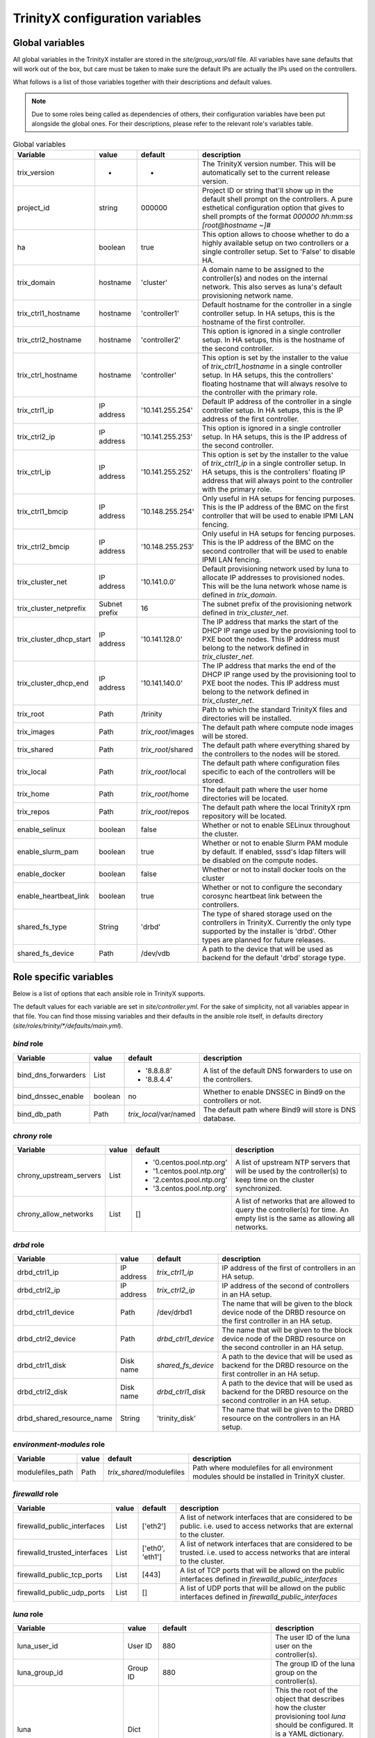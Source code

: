 
TrinityX configuration variables
================================


Global variables
~~~~~~~~~~~~~~~~

All global variables in the TrinityX installer are stored in the `site/group_vars/all` file.
All variables have sane defaults that will work out of the box, but care must be taken to make sure the default IPs are actually the IPs used on the controllers.

What follows is a list of those variables together with their descriptions and default values.

.. note:: Due to some roles being called as dependencies of others, their configuration variables have been put alongside the global ones. For their descriptions, please refer to the relevant role's variables table.


.. _tab_global_variables:

.. table:: Global variables
  
  ======================= ============= ================== =============
       Variable               value        default          description
  ======================= ============= ================== =============
  trix_version            -             -                  The TrinityX version number.
                                                           This will be automatically set to the current release version.
  
  project_id              string        000000             Project ID or string that'll show up in the default shell prompt on the controllers.
                                                           A pure esthetical configuration option that gives to shell prompts of the format `000000 hh:mm:ss [root@hostname ~]#`
  
  ha                      boolean       true               This option allows to choose whether to do a highly available setup on two controllers or a single controller setup.
                                                           Set to 'False' to disable HA.
  
  trix_domain             hostname      'cluster'          A domain name to be assigned to the controller(s) and nodes on the internal network.
                                                           This also serves as luna's default provisioning network name.
  
  trix_ctrl1_hostname     hostname      'controller1'      Default hostname for the controller in a single controller setup.
                                                           In HA setups, this is the hostname of the first controller.
  
  trix_ctrl2_hostname     hostname      'controller2'      This option is ignored in a single controller setup.
                                                           In HA setups, this is the hostname of the second controller.
  
  trix_ctrl_hostname      hostname      'controller'       This option is set by the installer to the value of `trix_ctrl1_hostname` in a single controller setup.
                                                           In HA setups, this the controllers' floating hostname that will always resolve to the controller with the primary role.
  
  trix_ctrl1_ip           IP address    '10.141.255.254'   Default IP address of the controller in a single controller setup.
                                                           In HA setups, this is the IP address of the first controller.
  
  trix_ctrl2_ip           IP address    '10.141.255.253'   This option is ignored in a single controller setup.
                                                           In HA setups, this is the IP address of the second controller.
  
  trix_ctrl_ip            IP address    '10.141.255.252'   This option is set by the installer to the value of `trix_ctrl1_ip` in a single controller setup.
                                                           In HA setups, this is the controllers' floating IP address that will always point to the controller with the primary role.
  
  trix_ctrl1_bmcip        IP address    '10.148.255.254'   Only useful in HA setups for fencing purposes.
                                                           This is the IP address of the BMC on the first controller that will be used to enable IPMI LAN fencing.
  trix_ctrl2_bmcip        IP address    '10.148.255.253'   Only useful in HA setups for fencing purposes.
                                                           This is the IP address of the BMC on the second controller that will be used to enable IPMI LAN fencing.
  
  trix_cluster_net        IP address    '10.141.0.0'       Default provisioning network used by luna to allocate IP addresses to provisioned nodes.
                                                           This will be the luna network whose name is defined in `trix_domain`.
  
  trix_cluster_netprefix  Subnet prefix 16                 The subnet prefix of the provisioning network defined in `trix_cluster_net`.
  
  trix_cluster_dhcp_start IP address    '10.141.128.0'     The IP address that marks the start of the DHCP IP range used by the provisioning tool to PXE boot the nodes.
                                                           This IP address must belong to the network defined in `trix_cluster_net`.
  
  trix_cluster_dhcp_end   IP address    '10.141.140.0'     The IP address that marks the end of the DHCP IP range used by the provisioning tool to PXE boot the nodes.
                                                           This IP address must belong to the network defined in `trix_cluster_net`.
  
  trix_root               Path          /trinity           Path to which the standard TrinityX files and directories will be installed.
  
  trix_images             Path          `trix_root`/images The default path where compute node images will be stored.
  
  trix_shared             Path          `trix_root`/shared The default path where everything shared by the controllers to the nodes will be stored.
  
  trix_local              Path          `trix_root`/local  The default path where configuration files specific to each of the controllers will be stored.
  
  trix_home               Path          `trix_root`/home   The default path where the user home directories will be located.
  
  trix_repos              Path          `trix_root`/repos  The default path where the local TrinityX rpm repository will be located.
  
  enable_selinux          boolean       false              Whether or not to enable SELinux throughout the cluster.
  
  enable_slurm_pam        boolean       true               Whether or not to enable Slurm PAM module by default.
                                                           If enabled, sssd's ldap filters will be disabled on the compute nodes.
  
  enable_docker           boolean       false              Whether or not to install docker tools on the cluster
  
  enable_heartbeat_link   boolean       true               Whether or not to configure the secondary corosync heartbeat link between the controllers.
  
  shared_fs_type          String        'drbd'             The type of shared storage used on the controllers in TrinityX.
                                                           Currently the only type supported by the installer is 'drbd'. Other types are planned for future releases.
  
  shared_fs_device        Path          /dev/vdb           A path to the device that will be used as backend for the default 'drbd' storage type.
  
  ======================= ============= ================== =============

Role specific variables
~~~~~~~~~~~~~~~~~~~~~~~

Below is a list of options that each ansible role in TrinityX supports.

The default values for each variable are set in `site/controller.yml`. For the sake of simplicity, not all variables appear in that file. You can find those missing variables and their defaults in the ansible role itself, in defaults directory (`site/roles/trinity/*/defaults/main.yml`).


`bind` role
^^^^^^^^^^^^

=================== ============= ====================== =============
     Variable           value        default              description
=================== ============= ====================== =============
bind_dns_forwarders List          - '8.8.8.8'            A list of the default DNS forwarders to use on the controllers.
                                  - '8.8.4.4'
bind_dnssec_enable  boolean       no                     Whether to enable DNSSEC in Bind9 on the controllers or not.
bind_db_path        Path          `trix_local`/var/named The default path where Bind9 will store is DNS database.
=================== ============= ====================== =============

`chrony` role
^^^^^^^^^^^^^^

======================= ============= ========================= =============
     Variable               value        default                 description
======================= ============= ========================= =============
chrony_upstream_servers List          - '0.centos.pool.ntp.org' A list of upstream NTP servers that will be used by the controller(s) to keep time on the cluster synchronized.
                                      - '1.centos.pool.ntp.org'
                                      - '2.centos.pool.ntp.org'
                                      - '3.centos.pool.ntp.org'

chrony_allow_networks   List          []                        A list of networks that are allowed to query the controller(s) for time.
                                                                An empty list is the same as allowing all networks.
======================= ============= ========================= =============

`drbd` role
^^^^^^^^^^^^

========================= ============= ===================== =============
     Variable                 value        default             description
========================= ============= ===================== =============
drbd_ctrl1_ip             IP address    `trix_ctrl1_ip`       IP address of the first of controllers in an HA setup.
drbd_ctrl2_ip             IP address    `trix_ctrl2_ip`       IP address of the second of controllers in an HA setup.
drbd_ctrl1_device         Path          /dev/drbd1            The name that will be given to the block device node of the DRBD resource on the first controller in an HA setup.
drbd_ctrl2_device         Path          `drbd_ctrl1_device`   The name that will be given to the block device node of the DRBD resource on the second controller in an HA setup.
drbd_ctrl1_disk           Disk name     `shared_fs_device`    A path to the device that will be used as backend for the DRBD resource on the first controller in an HA setup.
drbd_ctrl2_disk           Disk name     `drbd_ctrl1_disk`     A path to the device that will be used as backend for the DRBD resource on the second controller in an HA setup.
drbd_shared_resource_name String        'trinity_disk'        The name that will be given to the DRBD resource on the controllers in an HA setup.
========================= ============= ===================== =============

`environment-modules` role
^^^^^^^^^^^^^^^^^^^^^^^^^^^

=================== ============= ========================= =============
     Variable           value        default                 description
=================== ============= ========================= =============
modulefiles_path    Path          `trix_shared`/modulefiles Path where modulefiles for all environment modules should be installed in TrinityX cluster.
=================== ============= ========================= =============

`firewalld` role
^^^^^^^^^^^^^^^^^

============================ ============= ================ =============
     Variable                    value        default        description
============================ ============= ================ =============
firewalld_public_interfaces  List          ['eth2']         A list of network interfaces that are considered to be public. i.e. used to access networks that are external to the cluster.
firewalld_trusted_interfaces List          ['eth0', 'eth1'] A list of network interfaces that are considered to be trusted. i.e. used to access networks that are interal to the cluster.
firewalld_public_tcp_ports   List          [443]            A list of TCP ports that will be allowd on the public interfaces defined in `firewalld_public_interfaces`
firewalld_public_udp_ports   List          []               A list of UDP ports that will be allowd on the public interfaces defined in `firewalld_public_interfaces`
============================ ============= ================ =============

`luna` role
^^^^^^^^^^^^

=============================== ============= ================================== =============
     Variable                       value        default                          description
=============================== ============= ================================== =============
luna_user_id                    User ID       880                                The user ID of the luna user on the controller(s).
luna_group_id                   Group ID      880                                The group ID of the luna group on the controller(s).

luna                            Dict                                             This the root of the object that describes how the cluster provisioning tool `luna` should be configured.
                                                                                 It is a YAML dictionary. See the following variables for a description of all the attributes it supports.

luna.cluster                    Dict                                             This sub-dictionary of the luna dict defines global luna options.

luna.cluster.frontend_address   IP address    `trix_ctrl_ip`                     The IP address used by nodes during provisioning to query luna for configuration.
luna.cluster.path               Path          `trix_local`/luna                  Path where all of luna's files will be stored on the controller(s).
luna.cluster.named_include_file Path          `trix_local`/etc/named.luna.zones  Path where luna's Bind9 custom configuration will be located on the controller(s).
luna.cluster.named_zone_dir     Path          `trix_local`/var/lib/named         Path on the controller(s) where Bind9 will put DNS resolution files the networks managed by luna.

luna.dhcp                       Dict                                             Sub-dict that defines luna's DHCP configuration used to PXE boot compute nodes.

luna.dhcp.conf_path             Path          `trix_local`/etc/dhcp              Path where generated DHCP configuration will be stored on the controller(s).
luna.dhcp.network               String        `trix_domain`                      Name of network that will be used to provision compute nodes.
luna.dhcp.start_ip              IP address    `trix_cluster_dhcp_start`          The IP address that marks the start of the DHCP IP range used by luna to PXE boot the nodes.
luna.dhcp.end_ip                IP address    `trix_cluster_dhcp_end`            The IP address that marks the end of the DHCP IP range used by luna to PXE boot the nodes.

luna.networks                   List of dict  See following                      A list of dicts describing the networks that will be managed by luna.
                                                                                 The dict that follows (which is also the first item of the luna.networks list) defines the attributes of the provisioning network.

luna.networks.0.name            String        `trix_domain`                      The name that will be used for this network.
luna.networks.0.ip              IP address    `trix_cluster_net`                 Network's address.
luna.networks.0.prefix          Number        `trix_cluster_netprefix`           Network's subnet prefix.
luna.networks.0.ns_ip           IP address    `trix_ctrl_ip`                     IP address of the nameserver on this network. Usually this is the address of the controller(s) on this network.

=============================== ============= ================================== =============

`mariadb` role
^^^^^^^^^^^^^^^

=================== ============= ========================== =============
     Variable           value        default                  description
=================== ============= ========================== =============
mariadb_db_path     Path          `trix_local`/var/lib/mysql Path where MariaDB data folder will be located in a TrinityX cluster.
=================== ============= ========================== =============

`mongodb` role
^^^^^^^^^^^^^^^

=================== ============= ============================ =============
     Variable           value        default                    description
=================== ============= ============================ =============
mongo_db_path       Path          `trix_local`/var/lib/mongodb Path where MongoDB data folder will be located in a TrinityX cluster.
=================== ============= ============================ =============

`nfs` role
^^^^^^^^^^^

=================== ============= ========================== =============
     Variable           value        default                  description
=================== ============= ========================== =============
nfs_rpccount        Number        256                        Number of NFS server processes to be started on the controller(s).
nfs_enable_rdma     boolean       false                      Whether to enable NFS over RDMA by default or not.
                                                             TCP will be used when this option if set to `false`.
nfs_export_shared   boolean       true                       If set to true, `trix_shared` directory will be exported to the compute nodes from the controller(s).
nfs_export_home     boolean       true                       If set to true, `trix_home` directory will be exported to the compute nodes from the controller(s).
nfs_exports_path    Path          `trix_local`/etc/exports.d The path where to store NFS exports configuration on the controller(s).
=================== ============= ========================== =============

`obol` role
^^^^^^^^^^^^

=================== ============= ================================== =============
     Variable           value        default                          description
=================== ============= ================================== =============
obol_conf_path      Path          /etc'                              Path where obol's configuration file will be stored on the controller(s).
users_home_path     Path          `trix_home`                        Default home directory path to use for users created using obol.
ldap_host           FQDN          `trix_ctrl_hostname.trix_domain`   The FQDN of the ldap servers used to store ldap accounts on the cluster.
=================== ============= ================================== =============

`openldap` role
^^^^^^^^^^^^^^^^

============================= ============= =================================== =============
     Variable                     value        default                           description
============================= ============= =================================== =============
openldap_default_user         String        ldap                                OpenLDAP default user name
openldap_default_group        String        ldap                                OpenLDAP default group name

openldap_server_dir_path      Path          `trix_local`/var/lib/ldap           Path where OpenLDAPs databases will be stored on the controller(s).
openldap_server_conf_path     Path          `trix_local`/etc/openldap/slapd.d   Default path for the OpenLDAP configuration on the controller(s).
openldap_server_defaults_file Path          /etc/sysconfig/slapd                Path where to put OpenLDAP's default command line options.

openldap_endpoints            String        'ldaps:/// ldapi:///'                 Space separated list of endpoints that OpenLDAP will accept.

openldap_tls_cacrt            Path          `ssl_ca_cert`                       Path of CA cert used to sign the controller(s) certificate(s).
openldap_tls_crt              Path          `ssl_cert_path`/`ansible_fqdn`.crt  Path of the controller(s) certificate(s).
openldap_tls_key              Path          `ssl_cert_path`/`ansible_fqdn`.key  Path of the controller(s) key(s).

openldap_schemas              List          - cosine                            List of the schemas to be configured in OpenLDAP.
                                            - inetorgperson
                                            - rfc2307bis
                                            - autoinc

============================= ============= =================================== =============

`pacemaker` role
^^^^^^^^^^^^^^^^^

=========================== ============= ========================= =============
     Variable                   value        default                 description
=========================== ============= ========================= =============
pacemaker_properties        Dict          no-quorum-policy: ignore  A list of pacemaker configuration options.
pacemaker_resource_defaults List          - 'migration-threshold=1' A list of pacemaker resource defaults.

fence_ipmilan_host_check    String        'static-list'             This option helps the stonith agent determine which machines are controlled by the fencing device.
fence_ipmilan_method        String        'cycle'                   Method to fence (onoff or cycle)
fence_ipmilan_lanplus       String        'true'                    Use Lanplus if True, don't otherwise.
fence_ipmilan_login         String        'user'                    Username/Login (if required) to control power on IPMI device
fence_ipmilan_passwd        String        'password'                Password (if required) to control power on IPMI device

=========================== ============= ========================= =============

`repos` role
^^^^^^^^^^^^^

=================== ============= ============== =============
     Variable           value        default      description
=================== ============= ============== =============
repos               List                         List of package repositories to install.
repos_port          Number        8080           Default port to listen on when serving the local package repository on the controller(s).
=================== ============= ============== =============

`rsyslog` role
^^^^^^^^^^^^^^^

===================================== ============= ========================================================================= =============
     Variable                             value        default                                                                 description
===================================== ============= ========================================================================= =============
syslog_forwarding_rules               List of dicts                                                                           A list of log forwarding rules to use in rsyslog.d/ configuration files.

syslog_forwarding_rules.0.name        String                                                                                  Forwarding rule's name
syslog_forwarding_rules.0.proto       String                                                                                  Protocol to use for this rule. Can be TCP or UDP.
syslog_forwarding_rules.0.port        Number                                                                                  The port to which rsyslog will send logs that match the rule.
syslog_forwarding_rules.0.host        String                                                                                  The destination host.
syslog_forwarding_rules.0.facility    String                                                                                  Syslog facility name to use for logs sent through this rule.
syslog_forwarding_rules.0.level       String                                                                                  Syslog level to use for logs send through this rule.

syslog_listeners                      List of dicts                                                                           A list of listeners to be configured in rsyslog.

syslog_listeners.0.name               String        default                                                                   Listener's name
syslog_listeners.0.proto              String        tcp                                                                       Listener's protocol. Can be TCP or UDP
syslog_listeners.0.port               Number        514                                                                       Listener's port.

syslog_file_template_rules            List of dicts                                                                           A list of template rules.
                                                                                                                              See http://www.rsyslog.com/doc/master/configuration/templates.html for details.

syslog_file_template_rules.0.name     String        controllers                                                               Template name
syslog_file_template_rules.0.type     String        string                                                                    Template type
syslog_file_template_rules.0.content  String        '/var/log/cluster-messages/%HOSTNAME%.messages'                           Content of the template rule.
syslog_file_template_rules.0.field    String        '$fromhost-ip'                                                            Template's field
syslog_file_template_rules.0.criteria String        startswith                                                                Templates's criteria
syslog_file_template_rules.0.rule     String        '{{ trix_cluster_net.split(".")[:trix_cluster_netprefix//8]|join(".") }}' The matching rule for the template.

===================================== ============= ========================================================================= =============

`slurm` role
^^^^^^^^^^^^^

=================== ============= =========================================== =============
     Variable           value        default                                   description
=================== ============= =========================================== =============
slurm_conf_path     String        `trix_shared`/etc/slurm                     Path where slurm configuration files are stored.
slurm_spool_path    Path          `trix_local`/var/spool/slurm                Path for slurm's working data.
slurm_log_path      Path          /var/log/slurm                              Location where to store slurm logs.

slurm_user_id       Number        891                                         slurm's user ID
slurm_group_id      Number        891                                         slurm's group ID

slurm_ctrl          Hostname      `trix_ctrl_hostname`                        Hostname of the slurm controller
slurm_ctrl_ip       IP address    `trix_ctrl_ip`                              IP address of the slurm controller
slurm_ctrl_list     Hostname list `trix_ctrl1_hostname,trix_ctrl2_hostname`   Comma separated list of the machines that serve as slurm controller.

enable_slurm_pam    Boolean       true                                        Enable or disable slurm's PAM module that denies user access to nodes where they don't have a running job.

slurmdbd_sql_user   String        'slurm_accounting'                          Name to use for slurmdbs's SQL user.
slurmdbd_sql_db     String        'slurm_accounting'                          Name to use for slurmdbd's database.

munge_user_id       Number        892                                         munge's user ID
munge_group_id      Number        892                                         munge's group ID

munge_conf_path     Path          `trix_shared`/etc/munge                     Path where munge's configuration files will be stored.

=================== ============= =========================================== =============

`ssl-cert` role
^^^^^^^^^^^^^^^^

===================== ============= ================================== =============
     Variable             value        default                          description
===================== ============= ================================== =============
ssl_cert_path         Path          `trix_local`/etc/ssl               Location where to store cluster certificates and keys.

ssl_cert_country      String        'NL'                               CA certificate country attribute
ssl_cert_locality     String        'Amsterdam'                        CA certificate locality attribute
ssl_cert_organization String        'ClusterVision B.V.'               CA certificate organization attribute
ssl_cert_state        String        'Noord Holland'                    CA certificate state attribute
ssl_cert_altname      FQDN          `trix_ctrl_hostname.trix_domain`   CA certificate alternative name attribute

ssl_cert_days         Number        3650                               Number of controller's certificate validity days.

ssl_cert_owner        String        'root'                             Default owner of the certificate files
ssl_cert_owner_id     Number        0                                  Default owner's id

ssl_cert_group        String        'ssl'                              Default group owner of the certificate files
ssl_cert_group_id     Number        991                                Default group owner's id

===================== ============= ================================== =============

`sssd` role
^^^^^^^^^^^^

=================== ============= ==================================== =============
     Variable           value        default                            description
=================== ============= ==================================== =============
sss_allowed_groups  List          - admins                             List of user groups that are allowed access on the controller(s).

sss_ldap_hosts      List          - `trix_ctrl_hostname.trix_domain`   List of hostnames that sssd can use for its ldap queries.

sss_filter_enabled  Boolean       false                                Whether to use group based access filters on restrict access to compute nodes or not.

=================== ============= ==================================== =============

`zabbix` role
^^^^^^^^^^^^^^

======================= ============= ============================ =============
     Variable               value        default                    description
======================= ============= ============================ =============
zabbix_script_path      Path          `trix_local`/usr/lib/zabbix/ Location where zabbix can find custom scripts
zabbix_sql_db           String        'zabbix'                     Name of the zabbix database in MariaDB
zabbix_sql_user         String        'zabbix'                     SQL user used by zabbix

zabbix_login            String        'Admin'                      Default name of the zabbix admin user

zabbix_mail_server      Hostname      'localhost'                  Default mail server

======================= ============= ============================ =============

Compute specific variables
~~~~~~~~~~~~~~~~~~~~~~~~~~

Global variables
^^^^^^^^^^^^^^^^^

======================= ============= ================== =============
     Variable               value        default          description
======================= ============= ================== =============
image_name              String        compute            The name of the OS image to create or to which to apply the playbook
image_password          String                           The password to set up for the root user in the image.
                                                         If empty, it will be randomly generated.

======================= ============= ================== =============

`nfs-mounts` role
^^^^^^^^^^^^^^^^^^

==================== ============= ================================= =============
     Variable            value        default                         description
==================== ============= ================================= =============
nfs_mounts           List of dicts see below                         A list of NFS mountpoints and their options

nfs_mounts.0.path    String        '/trinity/shared'                 Path on the compute nodes where the NFS share will be mounted
nfs_mounts.0.remote  Path          controller:/trinity/shared        NFS share to mount
nfs_mounts.0.options String        'defaults,nfsvers=4,ro,retrans=4' Mount point options

==================== ============= ================================= =============

